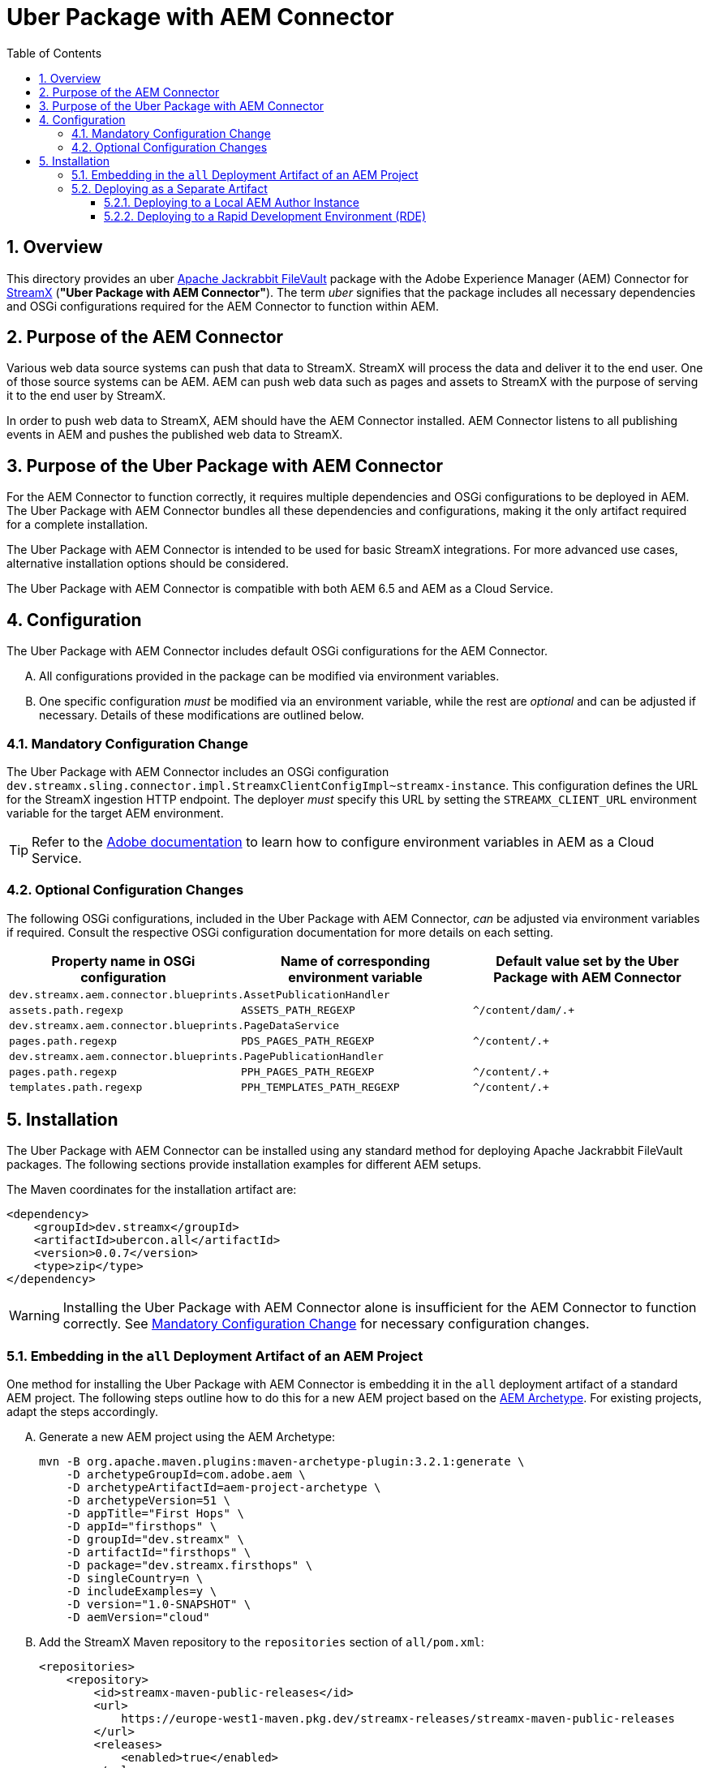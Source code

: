 [.text-justify]
= Uber Package with AEM Connector
:reproducible:
:doctype: article
:chapter-signifier:
:sectnums:
:sectnumlevels: 5
:sectanchors:
:toc: left
:toclevels: 5
:icons: font

== Overview

This directory provides an uber https://jackrabbit.apache.org/filevault/index.html[Apache Jackrabbit FileVault] package with the Adobe Experience Manager (AEM) Connector for https://www.streamx.dev/StreamX[StreamX] (*"Uber Package with AEM Connector"*). The term _uber_ signifies that the package includes all necessary dependencies and OSGi configurations required for the AEM Connector to function within AEM.

== Purpose of the AEM Connector

Various web data source systems can push that data to StreamX. StreamX will process the data and deliver it to the end user. One of those source systems can be AEM. AEM can push web data such as pages and assets to StreamX with the purpose of serving it to the end user by StreamX.

In order to push web data to StreamX, AEM should have the AEM Connector installed. AEM Connector listens to all publishing events in AEM and pushes the published web data to StreamX.

== Purpose of the Uber Package with AEM Connector

For the AEM Connector to function correctly, it requires multiple dependencies and OSGi configurations to be deployed in AEM. The Uber Package with AEM Connector bundles all these dependencies and configurations, making it the only artifact required for a complete installation.

The Uber Package with AEM Connector is intended to be used for basic StreamX integrations. For more advanced use cases, alternative installation options should be considered.

The Uber Package with AEM Connector is compatible with both AEM 6.5 and AEM as a Cloud Service.

== Configuration

The Uber Package with AEM Connector includes default OSGi configurations for the AEM Connector.

[upperalpha]
. All configurations provided in the package can be modified via environment variables.
. One specific configuration _must_ be modified via an environment variable, while the rest are _optional_ and can be adjusted if necessary. Details of these modifications are outlined below.

[[obligatory-for-change]]
=== Mandatory Configuration Change

The Uber Package with AEM Connector includes an OSGi configuration `dev.streamx.sling.connector.impl.StreamxClientConfigImpl~streamx-instance`. This configuration defines the URL for the StreamX ingestion HTTP endpoint. The deployer _must_ specify this URL by setting the `STREAMX_CLIENT_URL` environment variable for the target AEM environment.

[TIP]
Refer to the https://experienceleague.adobe.com/en/docs/experience-manager-cloud-service/content/implementing/using-cloud-manager/environment-variables[Adobe documentation] to learn how to configure environment variables in AEM as a Cloud Service.

=== Optional Configuration Changes

The following OSGi configurations, included in the Uber Package with AEM Connector, _can_ be adjusted via environment variables if required. Consult the respective OSGi configuration documentation for more details on each setting.

[cols="^.^1,^.^1,^.^1"]
|===
|Property name in OSGi configuration|Name of corresponding environment variable |Default value set by the Uber Package with AEM Connector

3+| `dev.streamx.aem.connector.blueprints.AssetPublicationHandler`
| `assets.path.regexp`
| `ASSETS_PATH_REGEXP`
| `^/content/dam/.+`

3+| `dev.streamx.aem.connector.blueprints.PageDataService`
| `pages.path.regexp`
| `PDS_PAGES_PATH_REGEXP`
| `^/content/.+`

3+| `dev.streamx.aem.connector.blueprints.PagePublicationHandler`
| `pages.path.regexp`
| `PPH_PAGES_PATH_REGEXP`
| `^/content/.+`

| `templates.path.regexp`
| `PPH_TEMPLATES_PATH_REGEXP`
| `^/content/.+`
|===

== Installation

The Uber Package with AEM Connector can be installed using any standard method for deploying Apache Jackrabbit FileVault packages. The following sections provide installation examples for different AEM setups.

The Maven coordinates for the installation artifact are:

[source, xml]
....
<dependency>
    <groupId>dev.streamx</groupId>
    <artifactId>ubercon.all</artifactId>
    <version>0.0.7</version>
    <type>zip</type>
</dependency>
....

[WARNING]
Installing the Uber Package with AEM Connector alone is insufficient for the AEM Connector to function correctly. See <<obligatory-for-change>> for necessary configuration changes.

=== Embedding in the `all` Deployment Artifact of an AEM Project

One method for installing the Uber Package with AEM Connector is embedding it in the `all` deployment artifact of a standard AEM project. The following steps outline how to do this for a new AEM project based on the https://github.com/adobe/aem-project-archetype[AEM Archetype]. For existing projects, adapt the steps accordingly.

[upperalpha]
. Generate a new AEM project using the AEM Archetype:
+
[source, bash]
....
mvn -B org.apache.maven.plugins:maven-archetype-plugin:3.2.1:generate \
    -D archetypeGroupId=com.adobe.aem \
    -D archetypeArtifactId=aem-project-archetype \
    -D archetypeVersion=51 \
    -D appTitle="First Hops" \
    -D appId="firsthops" \
    -D groupId="dev.streamx" \
    -D artifactId="firsthops" \
    -D package="dev.streamx.firsthops" \
    -D singleCountry=n \
    -D includeExamples=y \
    -D version="1.0-SNAPSHOT" \
    -D aemVersion="cloud"
....

. Add the StreamX Maven repository to the `repositories` section of `all/pom.xml`:
+
[source, xml]
....
<repositories>
    <repository>
        <id>streamx-maven-public-releases</id>
        <url>
            https://europe-west1-maven.pkg.dev/streamx-releases/streamx-maven-public-releases
        </url>
        <releases>
            <enabled>true</enabled>
        </releases>
        <snapshots>
            <enabled>false</enabled>
        </snapshots>
    </repository>
</repositories>
....

. Add the Uber Package with AEM Connector as a dependency in the `dependencies` section of `all/pom.xml`:
+
[source, xml]
....
<dependencies>
    ...
    <dependency>
        <groupId>dev.streamx</groupId>
        <artifactId>ubercon.all</artifactId>
        <version>0.0.7</version>
        <type>zip</type>
    </dependency>
    ...
</dependencies>
....

. Configure the `filevault-package-maven-plugin` in `all/pom.xml` to embed the Uber Package with AEM Connector:
+
[source, xml]
....
<build>
    <plugins>
        ...
        <plugin>
            <groupId>org.apache.jackrabbit</groupId>
            <artifactId>filevault-package-maven-plugin</artifactId>
            <extensions>true</extensions>
            <configuration>
                ...
                <embeddeds>
                    ...
                    <embedded>
                        <groupId>dev.streamx</groupId>
                        <artifactId>ubercon.all</artifactId>
                        <type>zip</type>
                        <target>/apps/firsthops-vendor-packages/content/install</target>
                    </embedded>
                    ...
                </embeddeds>
                ...
            </configuration>
        </plugin>
        ...
    </plugins>
</build>
....
. Deploy the `all` deployment artifact to a running AEM instance. Once deployed, the Uber Package with AEM Connector will be installed.

=== Deploying as a Separate Artifact

Another approach is deploying the Uber Package with AEM Connector as a standalone artifact.

==== Deploying to a Local AEM Author Instance

To deploy the Uber Package with AEM Connector to a running local AEM Author instance, run the following command in this directory:

[source, bash]
....
mvn clean install -PautoInstallSinglePackage
....

==== Deploying to a Rapid Development Environment (RDE)

[upperalpha]
. To deploy the Uber Package with AEM Connector to a running AEM Author instance in the Rapid Development Environment (RDE), firstly run the command below to build the package in this directory. It will create an artifact at `ubercon.all/target/ubercon.all-0.0.7.zip` path:
+
[source, bash]
....
mvn clean package
....

. Deploy the artifact to an AEM Author instance in RDE using https://experienceleague.adobe.com/en/docs/experience-manager-learn/cloud-service/local-development-environment-set-up/development-tools#aio-cli[AIO CLI]. In the command below, `<your-programId>` and `<your-environmentId>` should be replaced with the relevant values:
+
[source, bash]
....
aio aem:rde:install ubercon.all/target/ubercon.all-0.0.7.zip --programId <your-programId> --environmentId <your-environmentId>
....
